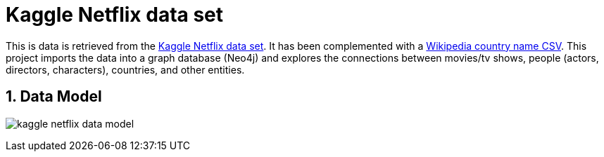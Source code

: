 :readme:
:sectnums:
:img: ./img

= Kaggle Netflix data set

This is data is retrieved from the https://www.kaggle.com/datasets/victorsoeiro/netflix-tv-shows-and-movies[Kaggle Netflix data set^]. It has been complemented with a https://gist.github.com/radcliff/f09c0f88344a7fcef373[Wikipedia country name CSV^]. This project imports the data into a graph database (Neo4j) and explores the connections between movies/tv shows, people (actors, directors, characters), countries, and other entities.

== Data Model

image:{img}/kaggle-netflix-data-model.png[]